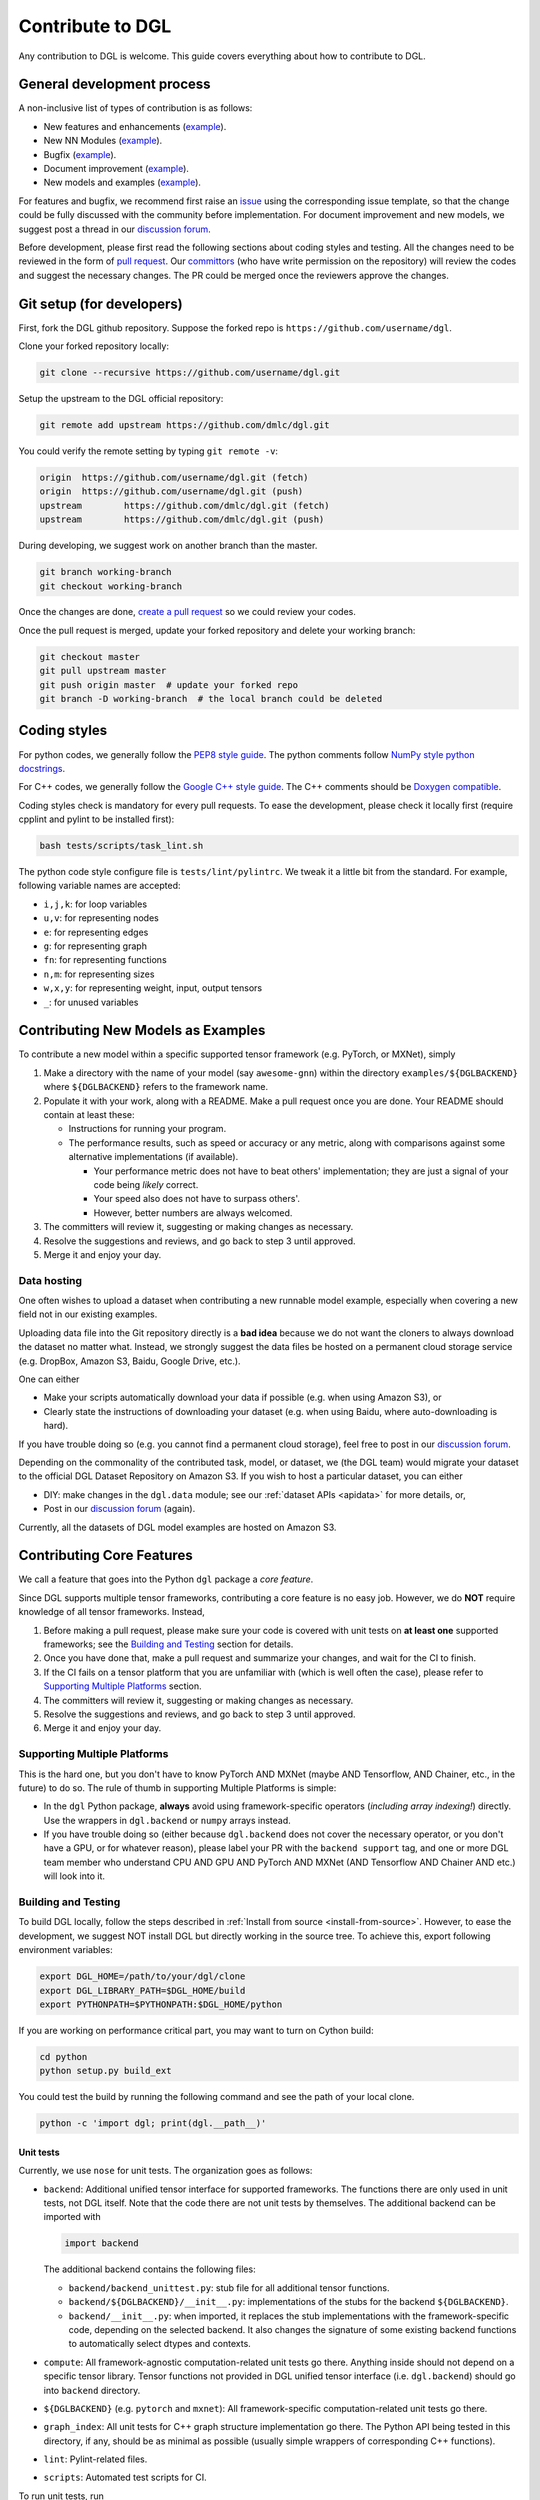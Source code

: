 Contribute to DGL
=================

Any contribution to DGL is welcome. This guide covers everything
about how to contribute to DGL.

General development process
---------------------------

A non-inclusive list of types of contribution is as follows:

* New features and enhancements (`example <https://github.com/dmlc/dgl/pull/331>`__).
* New NN Modules (`example <https://github.com/dmlc/dgl/pull/788>`__).
* Bugfix (`example <https://github.com/dmlc/dgl/pull/247>`__).
* Document improvement (`example <https://github.com/dmlc/dgl/pull/263>`__).
* New models and examples (`example <https://github.com/dmlc/dgl/pull/279>`__).

For features and bugfix, we recommend first raise an `issue <https://github.com/dmlc/dgl/issues>`__
using the corresponding issue template, so that the change could be fully discussed with
the community before implementation. For document improvement and new models, we suggest
post a thread in our `discussion forum <https://discuss.dgl.ai>`__.

Before development, please first read the following sections about coding styles and testing.
All the changes need to be reviewed in the form of `pull request <https://github.com/dmlc/dgl/pulls>`__.
Our `committors <https://github.com/orgs/dmlc/teams/dgl-team/members>`__
(who have write permission on the repository) will review the codes and suggest the necessary
changes. The PR could be merged once the reviewers approve the changes.

Git setup (for developers)
--------------------------

First, fork the DGL github repository. Suppose the forked repo is ``https://github.com/username/dgl``.

Clone your forked repository locally:

.. code-block:: bash

   git clone --recursive https://github.com/username/dgl.git


Setup the upstream to the DGL official repository:

.. code-block:: bash

   git remote add upstream https://github.com/dmlc/dgl.git

You could verify the remote setting by typing ``git remote -v``:

.. code-block:: bash

   origin  https://github.com/username/dgl.git (fetch)
   origin  https://github.com/username/dgl.git (push)
   upstream        https://github.com/dmlc/dgl.git (fetch)
   upstream        https://github.com/dmlc/dgl.git (push)

During developing, we suggest work on another branch than the master.

.. code-block:: bash

   git branch working-branch
   git checkout working-branch

Once the changes are done, `create a pull request <https://help.github.com/articles/creating-a-pull-request/>`__
so we could review your codes.

Once the pull request is merged, update your forked repository and delete your working branch:

.. code-block:: bash

   git checkout master
   git pull upstream master
   git push origin master  # update your forked repo
   git branch -D working-branch  # the local branch could be deleted

Coding styles
-------------

For python codes, we generally follow the `PEP8 style guide <https://www.python.org/dev/peps/pep-0008/>`__.
The python comments follow `NumPy style python docstrings <https://sphinxcontrib-napoleon.readthedocs.io/en/latest/example_numpy.html>`__.

For C++ codes, we generally follow the `Google C++ style guide <https://google.github.io/styleguide/cppguide.html>`__.
The C++ comments should be `Doxygen compatible <http://www.doxygen.nl/manual/docblocks.html#cppblock>`__.

Coding styles check is mandatory for every pull requests. To ease the development, please check it
locally first (require cpplint and pylint to be installed first):

.. code-block:: bash

   bash tests/scripts/task_lint.sh

The python code style configure file is ``tests/lint/pylintrc``. We tweak it a little bit from
the standard. For example, following variable names are accepted:

* ``i,j,k``: for loop variables
* ``u,v``: for representing nodes
* ``e``: for representing edges
* ``g``: for representing graph
* ``fn``: for representing functions
* ``n,m``: for representing sizes
* ``w,x,y``: for representing weight, input, output tensors
* ``_``: for unused variables

Contributing New Models as Examples
-----------------------------------

To contribute a new model within a specific supported tensor framework (e.g. PyTorch, or MXNet), simply

1. Make a directory with the name of your model (say ``awesome-gnn``) within the directory
   ``examples/${DGLBACKEND}`` where ``${DGLBACKEND}`` refers to the framework name.
   
2. Populate it with your work, along with a README.  Make a pull request once you are done.  Your README should contain at least these:

   * Instructions for running your program.
   
   * The performance results, such as speed or accuracy or any metric, along with comparisons against some alternative implementations (if available).
   
     * Your performance metric does not have to beat others' implementation; they are just a signal of your code being *likely* correct.
     
     * Your speed also does not have to surpass others'.
     
     * However, better numbers are always welcomed.
   
3. The committers will review it, suggesting or making changes as necessary.

4. Resolve the suggestions and reviews, and go back to step 3 until approved.

5. Merge it and enjoy your day.

Data hosting
````````````

One often wishes to upload a dataset when contributing a new runnable model example, especially when covering
a new field not in our existing examples.

Uploading data file into the Git repository directly is a **bad idea** because we do not want the cloners to
always download the dataset no matter what.  Instead, we strongly suggest the data files be hosted on a
permanent cloud storage service (e.g. DropBox, Amazon S3, Baidu, Google Drive, etc.).

One can either

* Make your scripts automatically download your data if possible (e.g. when using Amazon S3), or
* Clearly state the instructions of downloading your dataset (e.g. when using Baidu, where auto-downloading
  is hard).
  
If you have trouble doing so (e.g. you cannot find a permanent cloud storage), feel free to post in our
`discussion forum <https://discuss.dgl.ai>`__.

Depending on the commonality of the contributed task, model, or dataset, we (the DGL team) would migrate
your dataset to the official DGL Dataset Repository on Amazon S3.  If you wish to host a particular dataset,
you can either

* DIY: make changes in the ``dgl.data`` module; see our :ref:`dataset APIs <apidata>` for more details, or,
* Post in our `discussion forum <https://discuss.dgl.ai>`__ (again).

Currently, all the datasets of DGL model examples are hosted on Amazon S3.

Contributing Core Features
--------------------------

We call a feature that goes into the Python ``dgl`` package a *core feature*.

Since DGL supports multiple tensor frameworks, contributing a core feature is no easy job.  However, we do
**NOT** require knowledge of all tensor frameworks.  Instead,

1. Before making a pull request, please make sure your code is covered with unit tests on **at least one**
   supported frameworks; see the `Building and Testing`_ section for details.
2. Once you have done that, make a pull request and summarize your changes, and wait for the CI to finish.
3. If the CI fails on a tensor platform that you are unfamiliar with (which is well often the case), please
   refer to `Supporting Multiple Platforms`_ section.
4. The committers will review it, suggesting or making changes as necessary.
5. Resolve the suggestions and reviews, and go back to step 3 until approved.
6. Merge it and enjoy your day.

Supporting Multiple Platforms
`````````````````````````````

This is the hard one, but you don't have to know PyTorch AND MXNet (maybe AND Tensorflow, AND Chainer, etc.,
in the future) to do so.  The rule of thumb in supporting Multiple Platforms is simple:

* In the ``dgl`` Python package, **always** avoid using framework-specific operators (*including array indexing!*)
  directly.  Use the wrappers in ``dgl.backend`` or ``numpy`` arrays instead.
* If you have trouble doing so (either because ``dgl.backend`` does not cover the necessary operator, or you don't
  have a GPU, or for whatever reason), please label your PR with the ``backend support`` tag, and one or more DGL
  team member who understand CPU AND GPU AND PyTorch AND MXNet (AND Tensorflow AND Chainer AND etc.) will
  look into it.

Building and Testing
````````````````````

To build DGL locally, follow the steps described in :ref:`Install from source <install-from-source>`.
However, to ease the development, we suggest NOT install DGL but directly working in the source tree.
To achieve this, export following environment variables:

.. code-block:: bash

   export DGL_HOME=/path/to/your/dgl/clone
   export DGL_LIBRARY_PATH=$DGL_HOME/build
   export PYTHONPATH=$PYTHONPATH:$DGL_HOME/python

If you are working on performance critical part, you may want to turn on Cython build:

.. code-block:: bash

   cd python
   python setup.py build_ext

You could test the build by running the following command and see the path of your local clone.

.. code-block:: bash

   python -c 'import dgl; print(dgl.__path__)'

Unit tests
~~~~~~~~~~

Currently, we use ``nose`` for unit tests.  The organization goes as follows:

* ``backend``: Additional unified tensor interface for supported frameworks.
  The functions there are only used in unit tests, not DGL itself.  Note that
  the code there are not unit tests by themselves.  The additional backend can
  be imported with
  
  .. code-block:: python

     import backend

  The additional backend contains the following files:

  - ``backend/backend_unittest.py``: stub file for all additional tensor
    functions.
  - ``backend/${DGLBACKEND}/__init__.py``: implementations of the stubs
    for the backend ``${DGLBACKEND}``.
  - ``backend/__init__.py``: when imported, it replaces the stub implementations
    with the framework-specific code, depending on the selected backend.  It
    also changes the signature of some existing backend functions to automatically
    select dtypes and contexts.

* ``compute``: All framework-agnostic computation-related unit tests go there.
  Anything inside should not depend on a specific tensor library.  Tensor
  functions not provided in DGL unified tensor interface (i.e. ``dgl.backend``)
  should go into ``backend`` directory.
* ``${DGLBACKEND}`` (e.g. ``pytorch`` and ``mxnet``): All framework-specific
  computation-related unit tests go there.
* ``graph_index``: All unit tests for C++ graph structure implementation go
  there.  The Python API being tested in this directory, if any, should be
  as minimal as possible (usually simple wrappers of corresponding C++
  functions).
* ``lint``: Pylint-related files.
* ``scripts``: Automated test scripts for CI.

To run unit tests, run

.. code-block:: bash

   sh tests/scripts/task_unit_test.sh <your-backend>

where ``<your-backend>`` can be any supported backends (i.e. ``pytorch`` or ``mxnet``).

Contributing Documentations
---------------------------

If the change is about document improvement, we suggest (and strongly suggest if you change the runnable code
there) building the document and render it locally before making a pull request.

Building Docs Locally
`````````````````````

In general building the docs locally involves the following:

1. Install ``sphinx``, ``sphinx-gallery``, and ``sphinx_rtd_theme``.

2. You need both PyTorch and MXNet because our tutorial contains code from both frameworks.  This does *not*
   require knowledge of coding with both frameworks, though.
   
3. Run the following:

   .. code-block:: bash
   
      cd docs
      ./clean.sh
      make html
      cd build/html
      python3 -m http.server 8080
      
4. Open ``http://localhost:8080`` and enjoy your work.

See `here <https://github.com/dmlc/dgl/tree/master/docs>`__ for more details.

Contributing Editorial Changes via GitHub Web Interface
```````````````````````````````````````````````````````

If one is only changing the wording (i.e. not touching the runnable code at all), one can simply do
without the usage of Git CLI:

1. Make your fork by clicking on the **Fork** button in the DGL main repository web page.
2. Make whatever changes in the web interface *within your own fork*.  You can usually tell
   if you are inside your own fork or in the main repository by checking whether you can commit
   to the ``master`` branch: if you cannot, you are in the wrong place.
3. Once done, make a pull request (on the web interface).
4. The committers will review it, suggesting or making changes as necessary.
5. Resolve the suggestions and reviews, and go back to step 4 until approved.
6. Merge it and enjoy your day.

Contributing Code Changes
`````````````````````````

When changing code, please make sure to build it locally and see if it fails.
